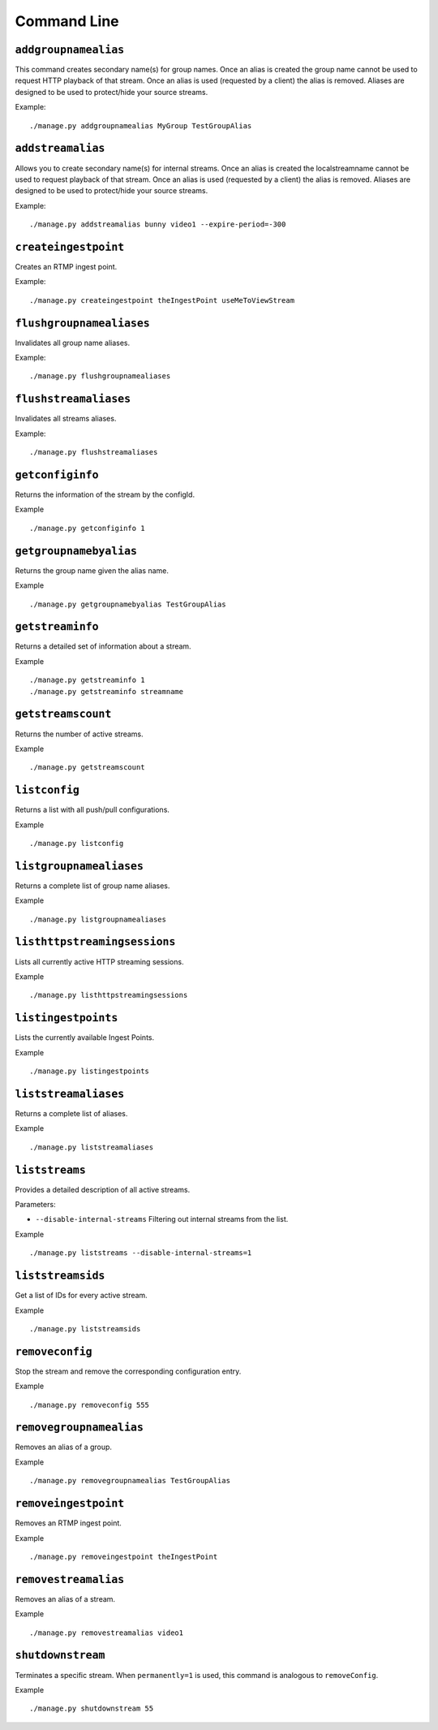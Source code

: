 .. _ref-cli:

============
Command Line
============

``addgroupnamealias``
=====================

This command creates secondary name(s) for group names. Once an alias is
created the group name cannot be used to request HTTP playback of that stream.
Once an alias is used (requested by a client) the alias is removed. Aliases
are designed to be used to protect/hide your source streams.

Example:
::

    ./manage.py addgroupnamealias MyGroup TestGroupAlias

``addstreamalias``
==================

Allows you to create secondary name(s) for internal streams. Once an alias is
created the localstreamname cannot be used to request playback of that stream.
Once an alias is used (requested by a client) the alias is removed. Aliases
are designed to be used to protect/hide your source streams.

Example:
::

    ./manage.py addstreamalias bunny video1 --expire-period=-300

``createingestpoint``
=====================

Creates an RTMP ingest point.

Example:
::

    ./manage.py createingestpoint theIngestPoint useMeToViewStream

``flushgroupnamealiases``
=========================

Invalidates all group name aliases.

Example:
::

    ./manage.py flushgroupnamealiases

``flushstreamaliases``
======================

Invalidates all streams aliases.

Example:
::

    ./manage.py flushstreamaliases

``getconfiginfo``
=================

Returns the information of the stream by the configId.

Example
::

    ./manage.py getconfiginfo 1

``getgroupnamebyalias``
=======================

Returns the group name given the alias name.

Example
::

    ./manage.py getgroupnamebyalias TestGroupAlias

``getstreaminfo``
=================

Returns a detailed set of information about a stream.

Example
::

    ./manage.py getstreaminfo 1
    ./manage.py getstreaminfo streamname

``getstreamscount``
===================

Returns the number of active streams.

Example
::

    ./manage.py getstreamscount

``listconfig``
==============

Returns a list with all push/pull configurations.

Example
::

    ./manage.py listconfig

``listgroupnamealiases``
========================

Returns a complete list of group name aliases.

Example
::

    ./manage.py listgroupnamealiases

``listhttpstreamingsessions``
=============================

Lists all currently active HTTP streaming sessions.

Example
::

    ./manage.py listhttpstreamingsessions

``listingestpoints``
====================

Lists the currently available Ingest Points.

Example
::

    ./manage.py listingestpoints

``liststreamaliases``
=====================

Returns a complete list of aliases.

Example
::

    ./manage.py liststreamaliases

``liststreams``
===============

Provides a detailed description of all active streams.

Parameters:

* ``--disable-internal-streams`` Filtering out internal streams from the list.

Example
::

    ./manage.py liststreams --disable-internal-streams=1

``liststreamsids``
==================

Get a list of IDs for every active stream.

Example
::

    ./manage.py liststreamsids

``removeconfig``
================

Stop the stream and remove the corresponding configuration entry.

Example
::

    ./manage.py removeconfig 555

``removegroupnamealias``
========================

Removes an alias of a group.

Example
::

    ./manage.py removegroupnamealias TestGroupAlias

``removeingestpoint``
=====================

Removes an RTMP ingest point.

Example
::

    ./manage.py removeingestpoint theIngestPoint

``removestreamalias``
=====================

Removes an alias of a stream.

Example
::

    ./manage.py removestreamalias video1

``shutdownstream``
==================

Terminates a specific stream. When ``permanently=1`` is used, this command is analogous to ``removeConfig``.

Example
::

    ./manage.py shutdownstream 55
